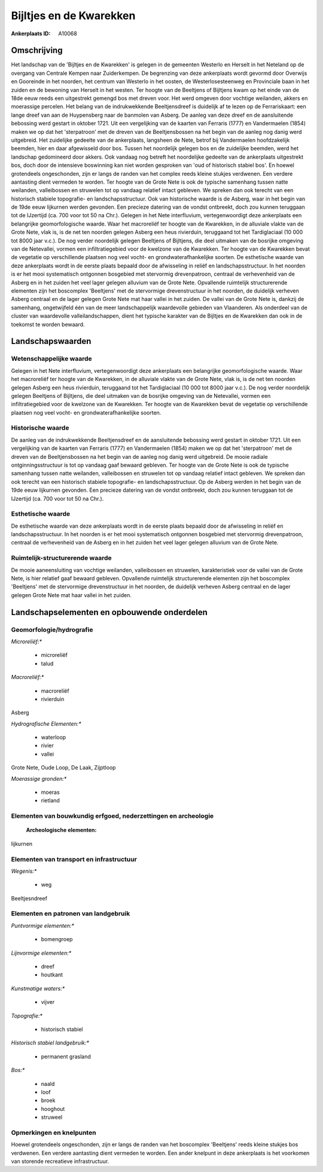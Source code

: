 Bijltjes en de Kwarekken
========================

:Ankerplaats ID: A10068




Omschrijving
------------

Het landschap van de 'Bijltjes en de Kwarekken' is gelegen in de
gemeenten Westerlo en Herselt in het Neteland op de overgang van
Centrale Kempen naar Zuiderkempen. De begrenzing van deze ankerplaats
wordt gevormd door Overwijs en Gooreinde in het noorden, het centrum van
Westerlo in het oosten, de Westerlosesteenweg en Provinciale baan in het
zuiden en de bewoning van Herselt in het westen. Ter hoogte van de
Beeltjens of Bijltjens kwam op het einde van de 18de eeuw reeds een
uitgestrekt gemengd bos met dreven voor. Het werd omgeven door vochtige
weilanden, akkers en moerassige percelen. Het belang van de
indrukwekkende Beeltjensdreef is duidelijk af te lezen op de
Ferrariskaart: een lange dreef van aan de Huypensberg naar de banmolen
van Asberg. De aanleg van deze dreef en de aansluitende bebossing werd
gestart in oktober 1721. Uit een vergelijking van de kaarten van
Ferraris (1777) en Vandermaelen (1854) maken we op dat het 'sterpatroon'
met de dreven van de Beeltjensbossen na het begin van de aanleg nog
danig werd uitgebreid. Het zuidelijke gedeelte van de ankerplaats,
langsheen de Nete, betrof bij Vandermaelen hoofdzakelijk beemden, hier
en daar afgewisseld door bos. Tussen het noordelijk gelegen bos en de
zuidelijke beemden, werd het landschap gedomineerd door akkers. Ook
vandaag nog betreft het noordelijke gedeelte van de ankerplaats
uitgestrekt bos, doch door de intensieve boswinning kan niet worden
gesproken van 'oud of historisch stabiel bos'. En hoewel grotendeels
ongeschonden, zijn er langs de randen van het complex reeds kleine
stukjes verdwenen. Een verdere aantasting dient vermeden te worden. Ter
hoogte van de Grote Nete is ook de typische samenhang tussen natte
weilanden, valleibossen en struwelen tot op vandaag relatief intact
gebleven. We spreken dan ook terecht van een historisch stabiele
topografie- en landschapsstructuur. Ook van historische waarde is de
Asberg, waar in het begin van de 19de eeuw lijkurnen werden gevonden.
Een precieze datering van de vondst ontbreekt, doch zou kunnen teruggaan
tot de IJzertijd (ca. 700 voor tot 50 na Chr.). Gelegen in het Nete
interfluvium, vertegenwoordigt deze ankerplaats een belangrijke
geomorfologische waarde. Waar het macroreliëf ter hoogte van de
Kwarekken, in de alluviale vlakte van de Grote Nete, vlak is, is de net
ten noorden gelegen Asberg een heus rivierduin, teruggaand tot het
Tardiglaciaal (10 000 tot 8000 jaar v.c.). De nog verder noordelijk
gelegen Beeltjens of Bijltjens, die deel uitmaken van de bosrijke
omgeving van de Netevallei, vormen een infiltratiegebied voor de
kwelzone van de Kwarekken. Ter hoogte van de Kwarekken bevat de
vegetatie op verschillende plaatsen nog veel vocht- en
grondwaterafhankelijke soorten. De esthetische waarde van deze
ankerplaats wordt in de eerste plaats bepaald door de afwisseling in
reliëf en landschapsstructuur. In het noorden is er het mooi
systematisch ontgonnen bosgebied met stervormig drevenpatroon, centraal
de verhevenheid van de Asberg en in het zuiden het veel lager gelegen
alluvium van de Grote Nete. Opvallende ruimtelijk structurerende
elementen zijn het boscomplex 'Beeltjens' met de stervormige
drevenstructuur in het noorden, de duidelijk verheven Asberg centraal en
de lager gelegen Grote Nete mat haar vallei in het zuiden. De vallei van
de Grote Nete is, dankzij de samenhang, ongetwijfeld één van de meer
landschappelijk waardevolle gebieden van Vlaanderen. Als onderdeel van
de cluster van waardevolle valleilandschappen, dient het typische
karakter van de Bijltjes en de Kwarekken dan ook in de toekomst te
worden bewaard.



Landschapswaarden
-----------------


Wetenschappelijke waarde
~~~~~~~~~~~~~~~~~~~~~~~~


Gelegen in het Nete interfluvium, vertegenwoordigt deze ankerplaats
een belangrijke geomorfologische waarde. Waar het macroreliëf ter hoogte
van de Kwarekken, in de alluviale vlakte van de Grote Nete, vlak is, is
de net ten noorden gelegen Asberg een heus rivierduin, teruggaand tot
het Tardiglaciaal (10 000 tot 8000 jaar v.c.). De nog verder noordelijk
gelegen Beeltjens of Bijltjens, die deel uitmaken van de bosrijke
omgeving van de Netevallei, vormen een infiltratiegebied voor de
kwelzone van de Kwarekken. Ter hoogte van de Kwarekken bevat de
vegetatie op verschillende plaatsen nog veel vocht- en
grondwaterafhankelijke soorten.

Historische waarde
~~~~~~~~~~~~~~~~~~


De aanleg van de indrukwekkende Beeltjensdreef en de aansluitende
bebossing werd gestart in oktober 1721. Uit een vergelijking van de
kaarten van Ferraris (1777) en Vandermaelen (1854) maken we op dat het
'sterpatroon' met de dreven van de Beeltjensbossen na het begin van de
aanleg nog danig werd uitgebreid. De mooie radiale ontginningsstructuur
is tot op vandaag gaaf bewaard gebleven. Ter hoogte van de Grote Nete is
ook de typische samenhang tussen natte weilanden, valleibossen en
struwelen tot op vandaag relatief intact gebleven. We spreken dan ook
terecht van een historisch stabiele topografie- en landschapsstructuur.
Op de Asberg werden in het begin van de 19de eeuw lijkurnen gevonden.
Een precieze datering van de vondst ontbreekt, doch zou kunnen teruggaan
tot de IJzertijd (ca. 700 voor tot 50 na Chr.).

Esthetische waarde
~~~~~~~~~~~~~~~~~~

De esthetische waarde van deze ankerplaats wordt
in de eerste plaats bepaald door de afwisseling in reliëf en
landschapsstructuur. In het noorden is er het mooi systematisch
ontgonnen bosgebied met stervormig drevenpatroon, centraal de
verhevenheid van de Asberg en in het zuiden het veel lager gelegen
alluvium van de Grote Nete.


Ruimtelijk-structurerende waarde
~~~~~~~~~~~~~~~~~~~~~~~~~~~~~~~~

De mooie aaneensluiting van vochtige weilanden, valleibossen en
struwelen, karakteristiek voor de vallei van de Grote Nete, is hier
relatief gaaf bewaard gebleven. Opvallende ruimtelijk structurerende
elementen zijn het boscomplex 'Beeltjens' met de stervormige
drevenstructuur in het noorden, de duidelijk verheven Asberg centraal en
de lager gelegen Grote Nete mat haar vallei in het zuiden.



Landschapselementen en opbouwende onderdelen
--------------------------------------------



Geomorfologie/hydrografie
~~~~~~~~~~~~~~~~~~~~~~~~~


*Microreliëf:**

 * microreliëf
 * talud


*Macroreliëf:**

 * macroreliëf
 * rivierduin

Asberg

*Hydrografische Elementen:**

 * waterloop
 * rivier
 * vallei


Grote Nete, Oude Loop, De Laak, Zijptloop

*Moerassige gronden:**

 * moeras
 * rietland



Elementen van bouwkundig erfgoed, nederzettingen en archeologie
~~~~~~~~~~~~~~~~~~~~~~~~~~~~~~~~~~~~~~~~~~~~~~~~~~~~~~~~~~~~~~~

 **Archeologische elementen:**
lijkurnen

Elementen van transport en infrastructuur
~~~~~~~~~~~~~~~~~~~~~~~~~~~~~~~~~~~~~~~~~

*Wegenis:**

 * weg


Beeltjesndreef

Elementen en patronen van landgebruik
~~~~~~~~~~~~~~~~~~~~~~~~~~~~~~~~~~~~~

*Puntvormige elementen:**

 * bomengroep


*Lijnvormige elementen:**

 * dreef
 * houtkant

*Kunstmatige waters:**

 * vijver


*Topografie:**

 * historisch stabiel


*Historisch stabiel landgebruik:**

 * permanent grasland


*Bos:**

 * naald
 * loof
 * broek
 * hooghout
 * struweel



Opmerkingen en knelpunten
~~~~~~~~~~~~~~~~~~~~~~~~~


Hoewel grotendeels ongeschonden, zijn er langs de randen van het
boscomplex 'Beeltjens' reeds kleine stukjes bos verdwenen. Een verdere
aantasting dient vermeden te worden. Een ander knelpunt in deze
ankerplaats is het voorkomen van storende recreatieve infrastructuur.
